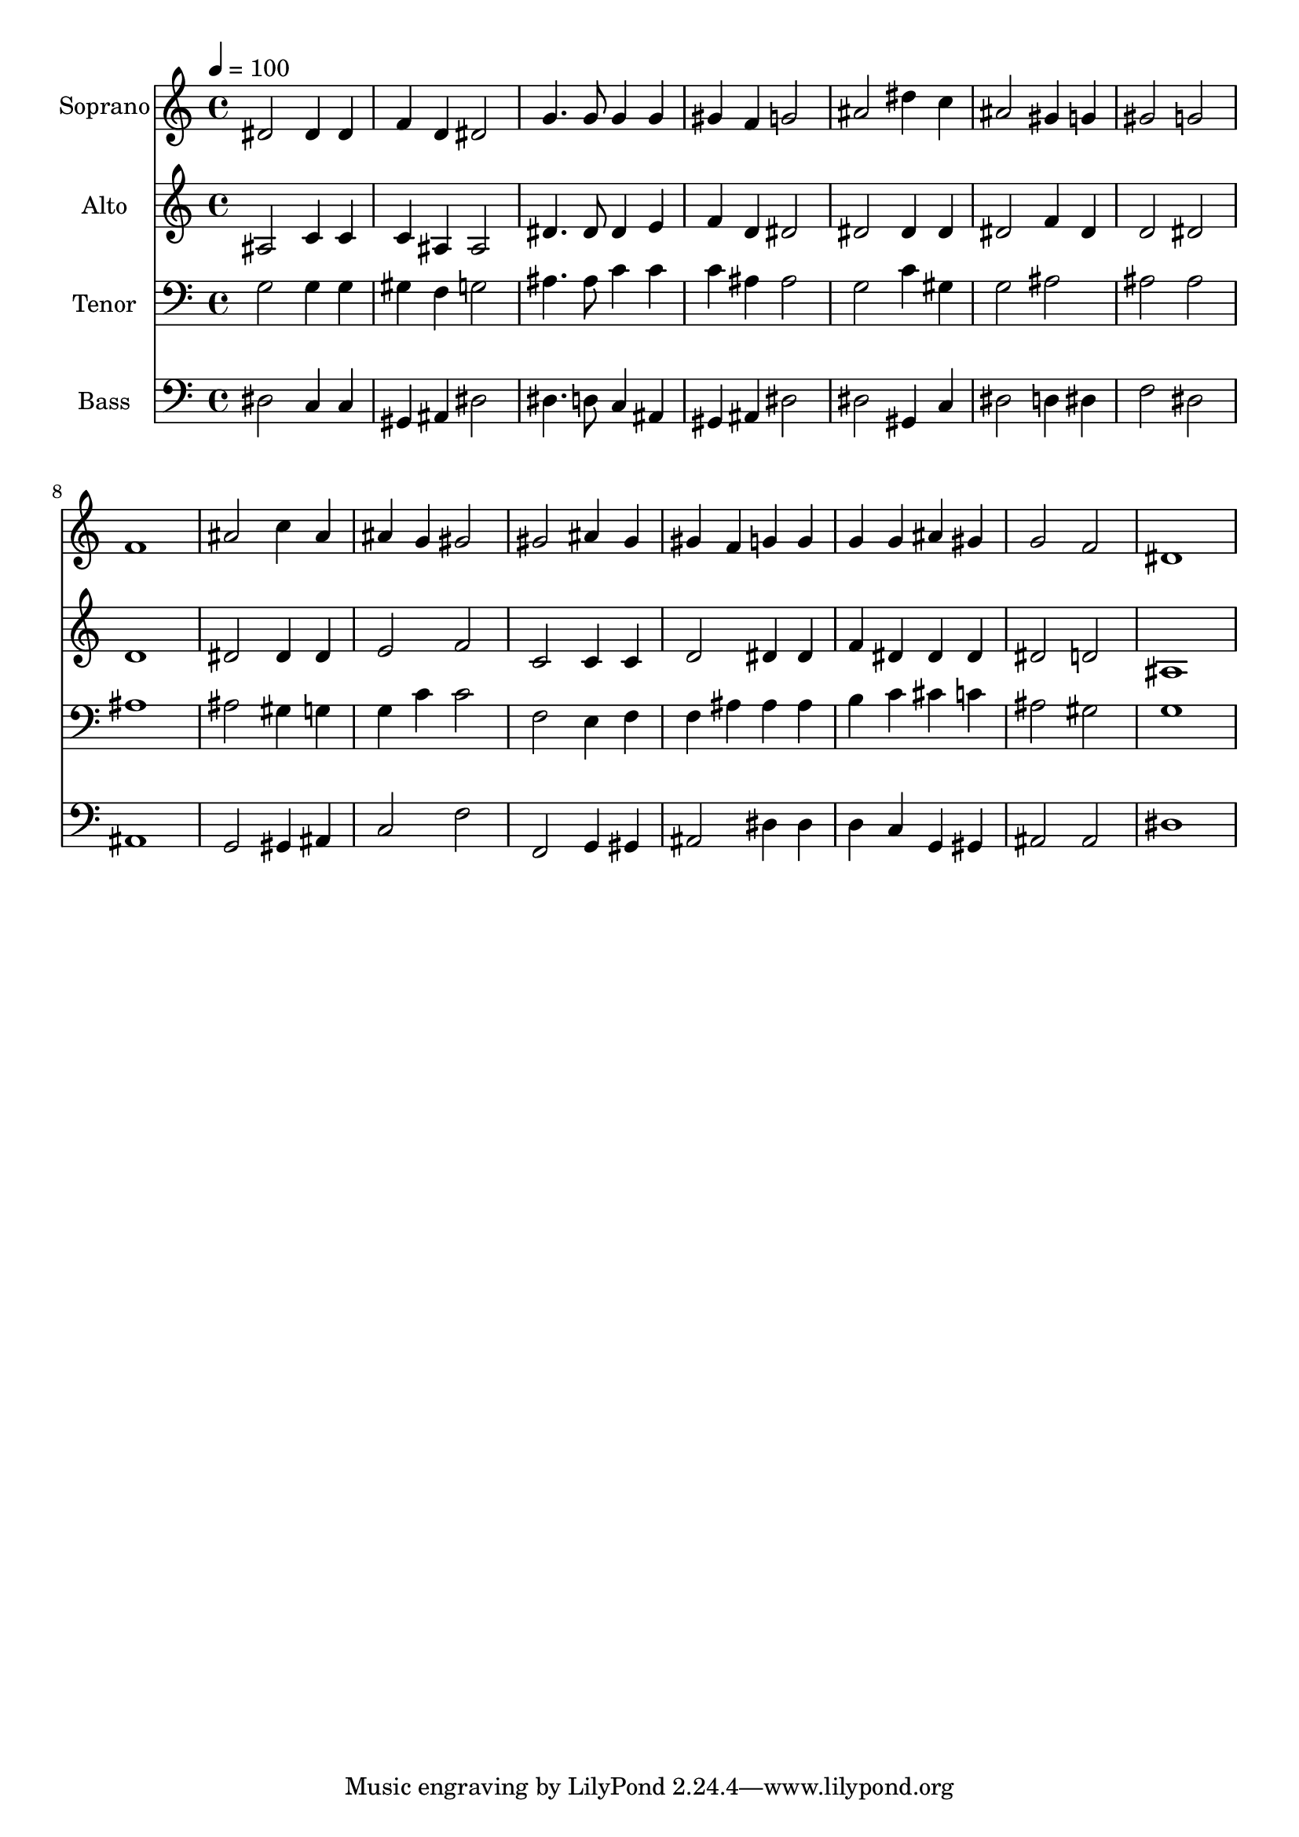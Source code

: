 % Lily was here -- automatically converted by c:/Program Files (x86)/LilyPond/usr/bin/midi2ly.py from output/midi/dh240fv.mid
\version "2.14.0"

\layout {
  \context {
    \Voice
    \remove "Note_heads_engraver"
    \consists "Completion_heads_engraver"
    \remove "Rest_engraver"
    \consists "Completion_rest_engraver"
  }
}

trackAchannelA = {


  \key c \major
    
  \time 4/4 
  

  \key c \major
  
  \tempo 4 = 100 
  
  % [MARKER] Conduct
  
}

trackA = <<
  \context Voice = voiceA \trackAchannelA
>>


trackBchannelA = {
  
  \set Staff.instrumentName = "Soprano"
  
}

trackBchannelB = \relative c {
  dis'2 dis4 dis 
  | % 2
  f d dis2 
  | % 3
  g4. g8 g4 g 
  | % 4
  gis f g2 
  | % 5
  ais dis4 c 
  | % 6
  ais2 gis4 g 
  | % 7
  gis2 g 
  | % 8
  f1 
  | % 9
  ais2 c4 ais 
  | % 10
  ais g gis2 
  | % 11
  gis ais4 gis 
  | % 12
  gis f g g 
  | % 13
  g g ais gis 
  | % 14
  g2 f 
  | % 15
  dis1 
  | % 16
  
}

trackB = <<
  \context Voice = voiceA \trackBchannelA
  \context Voice = voiceB \trackBchannelB
>>


trackCchannelA = {
  
  \set Staff.instrumentName = "Alto"
  
}

trackCchannelB = \relative c {
  ais'2 c4 c 
  | % 2
  c ais ais2 
  | % 3
  dis4. dis8 dis4 e 
  | % 4
  f d dis2 
  | % 5
  dis dis4 dis 
  | % 6
  dis2 f4 dis 
  | % 7
  d2 dis 
  | % 8
  d1 
  | % 9
  dis2 dis4 dis 
  | % 10
  e2 f 
  | % 11
  c c4 c 
  | % 12
  d2 dis4 dis 
  | % 13
  f dis dis dis 
  | % 14
  dis2 d 
  | % 15
  ais1 
  | % 16
  
}

trackC = <<
  \context Voice = voiceA \trackCchannelA
  \context Voice = voiceB \trackCchannelB
>>


trackDchannelA = {
  
  \set Staff.instrumentName = "Tenor"
  
}

trackDchannelB = \relative c {
  g'2 g4 g 
  | % 2
  gis f g2 
  | % 3
  ais4. ais8 c4 c 
  | % 4
  c ais ais2 
  | % 5
  g c4 gis 
  | % 6
  g2 ais 
  | % 7
  ais ais 
  | % 8
  ais1 
  | % 9
  ais2 gis4 g 
  | % 10
  g c c2 
  | % 11
  f, e4 f 
  | % 12
  f ais ais ais 
  | % 13
  b c cis c 
  | % 14
  ais2 gis 
  | % 15
  g1 
  | % 16
  
}

trackD = <<

  \clef bass
  
  \context Voice = voiceA \trackDchannelA
  \context Voice = voiceB \trackDchannelB
>>


trackEchannelA = {
  
  \set Staff.instrumentName = "Bass"
  
}

trackEchannelB = \relative c {
  dis2 c4 c 
  | % 2
  gis ais dis2 
  | % 3
  dis4. d8 c4 ais 
  | % 4
  gis ais dis2 
  | % 5
  dis gis,4 c 
  | % 6
  dis2 d4 dis 
  | % 7
  f2 dis 
  | % 8
  ais1 
  | % 9
  g2 gis4 ais 
  | % 10
  c2 f 
  | % 11
  f, g4 gis 
  | % 12
  ais2 dis4 dis 
  | % 13
  d c g gis 
  | % 14
  ais2 ais 
  | % 15
  dis1 
  | % 16
  
}

trackE = <<

  \clef bass
  
  \context Voice = voiceA \trackEchannelA
  \context Voice = voiceB \trackEchannelB
>>


trackF = <<
>>


trackGchannelA = {
  
  \set Staff.instrumentName = "Digital Hymn #240"
  
}

trackG = <<
  \context Voice = voiceA \trackGchannelA
>>


trackHchannelA = {
  
  \set Staff.instrumentName = "Fairest Lord Jesus"
  
}

trackH = <<
  \context Voice = voiceA \trackHchannelA
>>


\score {
  <<
    \context Staff=trackB \trackA
    \context Staff=trackB \trackB
    \context Staff=trackC \trackA
    \context Staff=trackC \trackC
    \context Staff=trackD \trackA
    \context Staff=trackD \trackD
    \context Staff=trackE \trackA
    \context Staff=trackE \trackE
  >>
  \layout {}
  \midi {}
}
